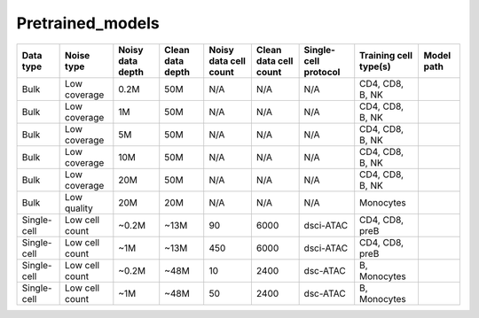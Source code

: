 Pretrained_models
=================

+---------------+---------------+-------------------+-------------------+-----------------------+-----------------------+-----------------------+-----------------------+-----------+
|Data type      |Noise type     |Noisy data depth   |Clean data depth   |Noisy data cell count  |Clean data cell count  |Single-cell protocol   |Training cell type(s)  |Model path |
+===============+===============+===================+===================+=======================+=======================+=======================+=======================+===========+
|Bulk           |Low coverage   |0.2M               |50M                |N/A                    |N/A	                |N/A	                |CD4, CD8, B, NK        |           |
+---------------+---------------+-------------------+-------------------+-----------------------+-----------------------+-----------------------+-----------------------+-----------+
|Bulk	        |Low coverage   |1M                 |50M                |N/A                    |N/A	                |N/A	                |CD4, CD8, B, NK        |           |
+---------------+---------------+-------------------+-------------------+-----------------------+-----------------------+-----------------------+-----------------------+-----------+
|Bulk           |Low coverage   |5M                 |50M                |N/A                    |N/A	                |N/A	                |CD4, CD8, B, NK        |           |
+---------------+---------------+-------------------+-------------------+-----------------------+-----------------------+-----------------------+-----------------------+-----------+
|Bulk           |Low coverage   |10M	            |50M                |N/A                    |N/A	                |N/A	                |CD4, CD8, B, NK        |           |
+---------------+---------------+-------------------+-------------------+-----------------------+-----------------------+-----------------------+-----------------------+-----------+
|Bulk           |Low coverage   |20M                |50M                |N/A                    |N/A	                |N/A	                |CD4, CD8, B, NK        |           |
+---------------+---------------+-------------------+-------------------+-----------------------+-----------------------+-----------------------+-----------------------+-----------+
|Bulk           |Low quality    |20M                |20M                |N/A                    |N/A	                |N/A	                |Monocytes              |           |
+---------------+---------------+-------------------+-------------------+-----------------------+-----------------------+-----------------------+-----------------------+-----------+
|Single-cell    |Low cell count |~0.2M              |~13M               |90                     |6000	                |dsci-ATAC              |CD4, CD8, preB         |           |
+---------------+---------------+-------------------+-------------------+-----------------------+-----------------------+-----------------------+-----------------------+-----------+
|Single-cell    |Low cell count |~1M                |~13M               |450                    |6000	                |dsci-ATAC              |CD4, CD8, preB         |           |
+---------------+---------------+-------------------+-------------------+-----------------------+-----------------------+-----------------------+-----------------------+-----------+
|Single-cell    |Low cell count |~0.2M              |~48M               |10                     |2400	                |dsc-ATAC               |B, Monocytes           |           |
+---------------+---------------+-------------------+-------------------+-----------------------+-----------------------+-----------------------+-----------------------+-----------+
|Single-cell    |Low cell count |~1M                |~48M               |50                     |2400	                |dsc-ATAC               |B, Monocytes           |           |
+---------------+---------------+-------------------+-------------------+-----------------------+-----------------------+-----------------------+-----------------------+-----------+

